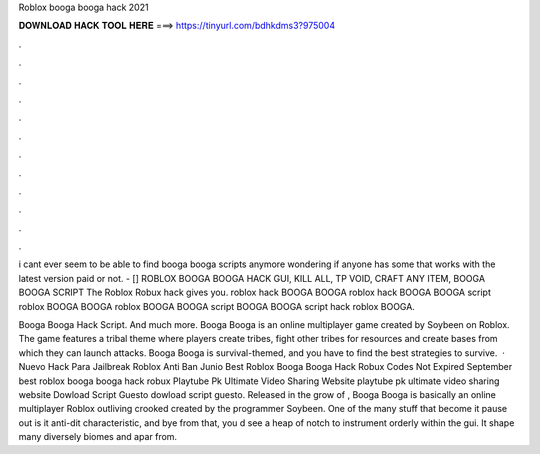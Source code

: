 Roblox booga booga hack 2021



𝐃𝐎𝐖𝐍𝐋𝐎𝐀𝐃 𝐇𝐀𝐂𝐊 𝐓𝐎𝐎𝐋 𝐇𝐄𝐑𝐄 ===> https://tinyurl.com/bdhkdms3?975004



.



.



.



.



.



.



.



.



.



.



.



.

i cant ever seem to be able to find booga booga scripts anymore wondering if anyone has some that works with the latest version paid or not. - [] ROBLOX BOOGA BOOGA HACK GUI, KILL ALL, TP VOID, CRAFT ANY ITEM, BOOGA BOOGA SCRIPT The Roblox Robux hack gives you. roblox hack BOOGA BOOGA roblox hack BOOGA BOOGA script roblox BOOGA BOOGA roblox BOOGA BOOGA script BOOGA BOOGA script hack roblox BOOGA.

Booga Booga Hack Script. And much more. Booga Booga is an online multiplayer game created by Soybeen on Roblox. The game features a tribal theme where players create tribes, fight other tribes for resources and create bases from which they can launch attacks. Booga Booga is survival-themed, and you have to find the best strategies to survive.  · Nuevo Hack Para Jailbreak Roblox Anti Ban Junio Best Roblox Booga Booga Hack Robux Codes Not Expired September best roblox booga booga hack robux Playtube Pk Ultimate Video Sharing Website playtube pk ultimate video sharing website Dowload Script Guesto dowload script guesto. Released in the grow of , Booga Booga is basically an online multiplayer Roblox outliving crooked created by the programmer Soybeen. One of the many stuff that become it pause out is it anti-dit characteristic, and bye from that, you d see a heap of notch to instrument orderly within the gui. It shape many diversely biomes and apar from.
